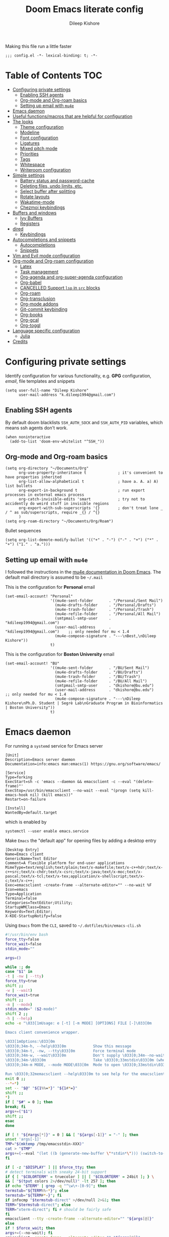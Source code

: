 #+title: Doom Emacs literate config
#+author: Dileep Kishore
#+last_modified: [2021-04-30 Fri 13:18]
#+startup: overview

Making this file run a little faster
#+begin_src elisp
;;; config.el -*- lexical-binding: t; -*-
#+end_src

* Table of Contents :TOC:
- [[#configuring-private-settings][Configuring private settings]]
  - [[#enabling-ssh-agents][Enabling SSH agents]]
  - [[#org-mode-and-org-roam-basics][Org-mode and Org-roam basics]]
  - [[#setting-up-email-with-mu4e][Setting up email with =mu4e=]]
- [[#emacs-daemon][Emacs daemon]]
- [[#useful-functionsmacros-that-are-helpful-for-configuration][Useful functions/macros that are helpful for configuration]]
- [[#the-looks][The looks]]
  - [[#theme-configuration][Theme configuration]]
  - [[#modeline][Modeline]]
  - [[#font-configuration][Font configuration]]
  - [[#ligatures][Ligatures]]
  - [[#mixed-pitch-mode][Mixed pitch mode]]
  - [[#priorities][Priorities]]
  - [[#tags][Tags]]
  - [[#whitespace][Whitespace]]
  - [[#writeroom-configuration][Writeroom configuration]]
- [[#simple-settings][Simple settings]]
  - [[#battery-status-and-password-cache][Battery status and password-cache]]
  - [[#deleting-files-undo-limits-etc][Deleting files, undo limits, etc.]]
  - [[#select-buffer-after-splitting][Select buffer after splitting]]
  - [[#rotate-layouts][Rotate layouts]]
  - [[#wakatime-mode][Wakatime-mode]]
  - [[#chezmoi-keybindings][Chezmoi keybindings]]
- [[#buffers-and-windows][Buffers and windows]]
  - [[#ivy-buffers][Ivy Buffers]]
  - [[#registers][Registers]]
- [[#dired][dired]]
  - [[#keybindings][Keybindings]]
- [[#autocompletions-and-snippets][Autocompletions and snippets]]
  - [[#autocompletions][Autocompletions]]
  - [[#snippets][Snippets]]
- [[#vim-and-evil-mode-configuration][Vim and Evil mode configuration]]
- [[#org-mode-and-org-roam-configuration][Org-mode and Org-roam configuration]]
  - [[#latex][Latex]]
  - [[#task-management][Task management]]
  - [[#org-agenda-and-org-super-agenda-configuration][Org-agenda and org-super-agenda configuration]]
  - [[#org-babel][Org-babel]]
  - [[#cancelled-support-lsp-in-src-blocks][CANCELLED Support =lsp= in =src= blocks]]
  - [[#org-roam][Org-roam]]
  - [[#org-transclusion][Org-transclusion]]
  - [[#org-mode-addons][Org-mode addons]]
  - [[#git-commit-keybinding][Git-commit keybinding]]
  - [[#org-books][Org-books]]
  - [[#org-gcal][Org-gcal]]
  - [[#org-toggl][Org-toggl]]
- [[#language-specific-configuration][Language specific configuration]]
  - [[#julia][Julia]]
- [[#credits][Credits]]

* Configuring private settings

Identify configuration for various functionality, e.g. *GPG* configuration, /email/, file templates and snippets
#+begin_src elisp
(setq user-full-name "Dileep Kishore"
      user-mail-address "k.dileep1994@gmail.com")
#+end_src

** Enabling SSH agents

By default doom blacklists =SSH_AUTH_SOCK= and =SSH_AUTH_PID= variables, which means ssh agents don't work.
#+begin_src elisp
(when noninteractive
  (add-to-list 'doom-env-whitelist "^SSH_"))
#+end_src

** Org-mode and Org-roam basics

#+begin_src elisp
(setq org-directory "~/Documents/Org"
      org-use-property-inheritance t              ; it's convenient to have properties inherited
      org-list-allow-alphabetical t               ; have a. A. a) A) list bullets
      org-export-in-background t                  ; run export processes in external emacs process
      org-catch-invisible-edits 'smart            ; try not to accidently do weird stuff in invisible regions
      org-export-with-sub-superscripts '{}        ; don't treat lone _ / ^ as sub/superscripts, require _{} / ^{}
      )
(setq org-roam-directory "~/Documents/Org/Roam")
#+end_src

Bullet sequences
#+begin_src elisp
(setq org-list-demote-modify-bullet '(("+" . "-") ("-" . "+") ("*" . "+") ("1." . "a.")))
#+end_src


** Setting up email with =mu4e=

I followed the instructions in the [[org:../../.emacs.d/modules/email/mu4e/README.org][mu4e documentation in Doom Emacs]].
The default mail directory is assumed to be =~/.mail=

This is the configuration for *Personal* email
#+begin_src elisp
(set-email-account! "Personal"
                    '((mu4e-sent-folder       . "/Personal/Sent Mail")
                      (mu4e-drafts-folder     . "/Personal/Drafts")
                      (mu4e-trash-folder      . "/Personal/Trash")
                      (mu4e-refile-folder     . "/Personal/All Mail")
                      (smtpmail-smtp-user     . "kdileep1994@gmail.com")
                      (user-mail-address      . "kdileep1994@gmail.com")    ;; only needed for mu < 1.4
                      (mu4e-compose-signature . "---\nBest,\nDileep Kishore"))
                    t)
#+end_src

This is the configuration for *Boston University* email
#+begin_src elisp
(set-email-account! "BU"
                    '((mu4e-sent-folder       . "/BU/Sent Mail")
                      (mu4e-drafts-folder     . "/BU/Drafts")
                      (mu4e-trash-folder      . "/BU/Trash")
                      (mu4e-refile-folder     . "/BU/All Mail")
                      (smtpmail-smtp-user     . "dkishore@bu.edu")
                      (user-mail-address      . "dkishore@bu.edu")    ;; only needed for mu < 1.4
                      (mu4e-compose-signature . "---\nDileep Kishore\nPh.D. Student | Segrè Lab\nGraduate Program in Bioinformatics | Boston University"))
                    t)
#+end_src
* Emacs daemon

For running a =systemd= service for Emacs server
#+begin_src systemd :tangle no
[Unit]
Description=Emacs server daemon
Documentation=info:emacs man:emacs(1) https://gnu.org/software/emacs/

[Service]
Type=forking
ExecStart=sh -c 'emacs --daemon && emacsclient -c --eval "(delete-frame)"'
ExecStop=/usr/bin/emacsclient --no-wait --eval "(progn (setq kill-emacs-hook nil) (kill emacs))"
Restart=on-failure

[Install]
WantedBy=default.target
#+end_src

which is enabled by
#+begin_src shell :tangle no
systemctl --user enable emacs.service
#+end_src

Make =Emacs= the "default app" for opening files by adding a desktop entry
#+begin_src config :tangle no
[Desktop Entry]
Name=Emacs client
GenericName=Text Editor
Comment=A flexible platform for end-user applications
MimeType=text/english;text/plain;text/x-makefile;text/x-c++hdr;text/x-c++src;text/x-chdr;text/x-csrc;text/x-java;text/x-moc;text/x-pascal;text/x-tcl;text/x-tex;application/x-shellscript;text/x-c;text/x-c++;
Exec=emacsclient -create-frame --alternate-editor="" --no-wait %F
Icon=emacs
Type=Application
Terminal=false
Categories=TextEditor;Utility;
StartupWMClass=Emacs
Keywords=Text;Editor;
X-KDE-StartupNotify=false
#+end_src

Using =Emacs= from the =CLI=, saved to =~/.dotfiles/bin/emacs-cli.sh=
#+begin_src bash :tangle no
#!/usr/bin/env bash
force_tty=false
force_wait=false
stdin_mode=""

args=()

while :; do
case "$1" in
-t | -nw | --tty)
force_tty=true
shift ;;
-w | --wait)
force_wait=true
shift ;;
-m | --mode)
stdin_mode=" ($2-mode)"
shift 2 ;;
-h | --help)
echo -e "\033[1mUsage: e [-t] [-m MODE] [OPTIONS] FILE [-]\033[0m

Emacs client convenience wrapper.

\033[1mOptions:\033[0m
\033[0;34m-h, --help\033[0m            Show this message
\033[0;34m-t, -nw, --tty\033[0m        Force terminal mode
\033[0;34m-w, --wait\033[0m            Don't supply \033[0;34m--no-wait\033[0m to graphical emacsclient
\033[0;34m-\033[0m                     Take \033[0;33mstdin\033[0m (when last argument)
\033[0;34m-m MODE, --mode MODE\033[0m  Mode to open \033[0;33mstdin\033[0m with

Run \033[0;32memacsclient --help\033[0m to see help for the emacsclient."
exit 0 ;;
--*=*)
set -- "$@" "${1%%=*}" "${1#*=}"
shift ;;
*)
if [ "$#" = 0 ]; then
break; fi
args+=("$1")
shift ;;
esac
done

if [ ! "${#args[*]}" = 0 ] && [ "${args[-1]}" = "-" ]; then
unset 'args[-1]'
TMP="$(mktemp /tmp/emacsstdin-XXX)"
cat > "$TMP"
args+=(--eval "(let ((b (generate-new-buffer \"*stdin*\"))) (switch-to-buffer b) (insert-file-contents \"$TMP\") (delete-file \"$TMP\")${stdin_mode})")
fi

if [ -z "$DISPLAY" ] || $force_tty; then
# detect terminals with sneaky 24-bit support
if { [ "$COLORTERM" = truecolor ] || [ "$COLORTERM" = 24bit ]; } \
&& [ "$(tput colors 2>/dev/null)" -lt 257 ]; then
if echo "$TERM" | grep -q "^\w\+-[0-9]"; then
termstub="${TERM%%-*}"; else
termstub="${TERM#*-}"; fi
if infocmp "$termstub-direct" >/dev/null 2>&1; then
TERM="$termstub-direct"; else
TERM="xterm-direct"; fi # should be fairly safe
fi
emacsclient --tty -create-frame --alternate-editor="" "${args[@]}"
else
if ! $force_wait; then
args+=(--no-wait); fi
emacsclient -create-frame --alternate-editor="" "${args[@]}"
fi
#+end_src

* Useful functions/macros that are helpful for configuration

- *load!* for loading external *.el files relative to this one
- *use-package!* for configuring packages
- *after!* for running code after a package has loaded
- *add-load-path!* for adding directories to the *load-path*, relative to
this file. Emacs searches the *load-path* when you load packages with
*require* or *use-package*.
- *map!* for binding new keys

To get information about any of these functions/macros, move the cursor over
the highlighted symbol at press =K= (non-evil users must press =C-c c k=).
This will open documentation for it, including demos of how they are used.

You can also try =gd= (or =C-c c d=) to jump to their definition and see how
they are implemented.

* The looks

** Theme configuration

There are two ways to load a /theme/ in *Doom Emacs*, assuming that it is installed and available
1. Set it using the =doom-theme= variable
2. Manually load it using the =load-theme= function

#+begin_src elisp
(setq doom-theme 'doom-palenight)
#+end_src

Nicer name for the default fallback buffer
#+begin_src elisp
(setq doom-fallback-buffer-name "► Doom"
      +doom-dashboard-name "► Doom")
#+end_src

Only show file-encoding when format is not =LF UTF-8= (source [[Credits][Tecosaur]])
#+begin_src elisp
(defun doom-modeline-conditional-buffer-encoding ()
  "We expect the encoding to be LF UTF-8, so only show the modeline when this is not the case"
  (setq-local doom-modeline-buffer-encoding
              (unless (and (memq (plist-get (coding-system-plist buffer-file-coding-system) :category)
                                 '(coding-category-undecided coding-category-utf-8))
                           (not (memq (coding-system-eol-type buffer-file-coding-system) '(1 2))))
                t)))

(add-hook 'after-change-major-mode-hook #'doom-modeline-conditional-buffer-encoding)
#+end_src

Simpler window title that shows if a file was modified:
#+begin_src elisp
(setq frame-title-format
      '(""
        (:eval
         (if (s-contains-p org-directory (or buffer-file-name ""))
             (replace-regexp-in-string
              ".*/[0-9]*-?" "☰ "
              (subst-char-in-string ?_ ?  buffer-file-name))
           "%b"))
        (:eval
         (let ((project-name (projectile-project-name)))
           (unless (string= "-" project-name)
             (format (if (buffer-modified-p)  " ◉ %s" " ● %s") project-name))))))
#+end_src
** Modeline

Remove Zettelkasten prefix from files while using =org-roam=
#+begin_src elisp
(defadvice! doom-modeline--buffer-file-name-roam-aware-a (orig-fun)
  :around #'doom-modeline-buffer-file-name ; takes no args
  (if (s-contains-p org-roam-directory (or buffer-file-name ""))
      (replace-regexp-in-string
       "\\(?:^\\|.*/\\)\\([0-9]\\{4\\}\\)\\([0-9]\\{2\\}\\)\\([0-9]\\{2\\}\\)[0-9]*-"
       "🢔(\\1-\\2-\\3) "
       (subst-char-in-string ?_ ?  buffer-file-name))
    (funcall orig-fun)))
#+end_src

** Font configuration

*** Basic font configuration

Doom exposes five (optional) variables for controlling fonts:
- =doom-font=
- =doom-serif-font= (not super sure about this one)
- =doom-variable-pitch-font=
- =doom-unicode-font=
- =doom-big-font= - Used for =doom-big-font-mode= for presentations or streaming
#+begin_src elisp
(setq doom-font (font-spec :family "VictorMono Nerd Font" :size 16 :height 160)
      doom-variable-pitch-font (font-spec :family "Alegreya" :size 21 :weight 'extra-light)
      doom-unicode-font (font-spec :family "FiraCode Nerd Font")
      doom-serif-font (font-spec :family "BlexMono Nerd Font" :weight 'light)
      doom-big-font (font-spec :family "FiraCode Nerd Font" :size 25))
#+end_src

Code snippet to check if we are missing our required font (from [[Credits][Tecosaur]])
#+begin_src elisp
(defvar required-fonts '("VictorMono Nerd Font" "Overpass Nerd Font" "Alegreya" "FiraCode Nerd Font" "BlexMono Nerd Font"))

(defvar available-fonts
  (delete-dups (or (font-family-list)
                   (split-string (shell-command-to-string "fc-list : family")
                                 "[,\n]"))))

(defvar missing-fonts
  (delq nil (mapcar
             (lambda (font)
               (unless (delq nil (mapcar (lambda (f)
                                           (string-match-p (format "^%s$" font) f))
                                         available-fonts))
                 font))
             required-fonts)))

(if missing-fonts
    (pp-to-string
     `(unless noninteractive
        (add-hook! 'doom-init-ui-hook
          (run-at-time nil nil
                       (lambda ()
                         (message "%s missing the following fonts: %s"
                                  (propertize "Warning!" 'face '(bold warning))
                                  (mapconcat (lambda (font)
                                               (propertize font 'face 'font-lock-variable-name-face))
                                             ',missing-fonts
                                             ", "))
                         (sleep-for 0.5))))))
  ";; No missing fonts detected")
#+end_src

We can change the font used in the various faces across /Emacs/ using =custom-set-faces=.

There are several faces, some of them are:
- =font-lock-preprocessor-face=
- =font-lock-comment-face=
- =font-lock-keyword-face=
- =font-lock-comment-face=
- =font-lock-constant-face=
- =font-lock-function-name-face=
- =font-lock-keyword-face=
- =font-lock-preprocessor-face=
- =font-lock-string-face=
- =hl-todo=
- =info-colors-lisp-code-block=
- =markdown-code-face=

#+begin_src elisp
(custom-set-faces!
  '(font-lock-preprocessor-face :weight bold)
  '(font-lock-keyword-face :slant italic :weight bold))
#+end_src

*** Org-mode look customization

Hide emphasis markup, eg. *bold*, /italics/, +strikethrough+, ~highlight~
#+begin_src elisp
(setq org-startup-folded 'overview)
(setq org-hide-emphasis-markers t)
#+end_src

Change how the bullets look
#+begin_src elisp
(with-eval-after-load 'org-superstar
  (set-face-attribute 'org-superstar-item nil :height 1.15)
  (set-face-attribute 'org-superstar-header-bullet nil :height 1.15)
  (set-face-attribute 'org-superstar-leading nil :height 1.2))
(setq org-superstar-prettify-item-bullets t)
(setq org-superstar-headline-bullets-list '("➊" "➋" "➌" "➍" "➎" "➏" "➐" "➑" "➒"))
;; (setq org-superstar-headline-bullets-list '("⚝" "◉" "⁚" "⁖" "⁘" "⁙" "✿" "✸" "○"))
;; (setq org-superstar-headline-bullets-list '("१" "२" "३" "४" "५" "६" "७" "८" "९"))
;; (setq org-superstar-headline-bullets-list '("೧" "೨" "೩" "೪" "೫" "೬" "೭" "೮" "೯"))
;; (setq org-superstar-headline-bullets-list '("一" "二" "三" "四" "五" "六" "七" "八"))
(setq org-ellipsis "…")
#+end_src

Make "quote" blocks /italic/
#+begin_src elisp
(setq org-fontify-quote-and-verse-blocks t)
#+end_src

*** Headings customization

Make headings slightly bigger
#+begin_src elisp
(custom-set-faces!
  '(outline-1 :weight extra-bold :height 1.25)
  '(outline-2 :weight bold :height 1.15)
  '(outline-3 :weight bold :height 1.12)
  '(outline-4 :weight semi-bold :height 1.09)
  '(outline-5 :weight semi-bold :height 1.06)
  '(outline-6 :weight semi-bold :height 1.03)
  '(outline-8 :weight semi-bold)
  '(outline-9 :weight semi-bold))
#+end_src

** Ligatures

#+begin_src elisp
(appendq! +ligatures-extra-symbols
          `(:src_block     "»"
            :src_block_end "«"
            :alias         "Å"
            :startup       "§"
            :archive       " "
            :logbook       "⟳"
            :created:      "ᗫ"
            :last_modified:"∂"
            :export_file   "Є"
            :tags          "τ"
            :checkbox      "☐"
            :pending       "■"
            :checkedbox    "🗹"
            :list_property "∷"
            :em_dash       "—"
            :ellipses      "…"
            :arrow_right   "→"
            :arrow_left    "←"
            :title         "干"
            :subtitle      "𝙩"
            :author        "Ꭿ"
            :date          "𝘿"
            :property      "⛭"
            :options       "⌥"
            :latex_class   "🄲"
            :latex_header  "⇥"
            :beamer_header "↠"
            :attr_latex    "🄛"
            :attr_html     "🄗"
            :begin_quote   "❝"
            :end_quote     "❞"
            :caption       "☰"
            :header        "›"
            :results       "🠶"
            :begin_export  "⤇"
            :end_export    "⤆"
            :properties    "⛭"
            :end           "∎"
            ))
(set-ligatures! 'org-mode
  :merge t
  :tags          "#+roam_tags"
  :alias         "#+roam_alias"
  :created:      "#+created"
  :last_modified:"#+last_modified"
  :startup       "#+startup"
  :archive       "#+archive"
  :export_file   "#+export_file_name"
  :checkbox      "[ ]"
  :pending       "[-]"
  :checkedbox    "[X]"
  :list_property "::"
  :em_dash       "---"
  :ellipsis      "..."
  :arrow_right   "->"
  :arrow_left    "<-"
  :title         "#+title"
  :subtitle      "#+subtitle"
  :author        "#+author"
  :date          "#+date"
  :property      "#+property"
  :options       "#+options"
  :latex_class   "#+latex_class"
  :latex_header  "#+latex_header"
  :beamer_header "#+beamer_header"
  :attr_latex    "#+attr_latex"
  :attr_html     "#+attr_latex"
  :begin_quote   "#+begin_quote"
  :end_quote     "#+end_quote"
  :caption       "#+caption"
  :header        "#+header"
  :begin_export  "#+begin_export"
  :end_export    "#+end_export"
  :results       "#+RESULTS"
  :property      ":PROPERTIES:"
  :logbook       ":LOGBOOK:"
  :end           ":END:"
  )
(plist-put! +ligatures-extra-symbols
            :name          "⁍"
            :true          "ṫ"
            :false         "ḟ"
            :pipe          "⯈")
#+end_src

** Mixed pitch mode

Org-mode hook for pretty =unicode= header symbols and =mixed pitch font=
- I think the =unicode= header symbols are automatically included with the =org +pretty= flag in ~init.el~, hence adding another hook for that is redundant.
- Finally, we enable =visual-line-mode= and =org-appear-mode=
#+begin_src elisp
(add-hook! 'org-mode-hook #'+org-pretty-mode #'mixed-pitch-mode #'visual-line-mode)
(add-hook! (gfm-mode markdown-mode) #'mixed-pitch-mode #'visual-line-mode)
#+end_src

Disable =org-appear-autolinks=
#+begin_src elisp
(use-package! org-appear
  :hook (org-mode . org-appear-mode)
  :config
  (setq org-appear-autoemphasis t
        org-appear-autosubmarkers nil
        org-appear-autolinks nil)
  ;; for proper first-time setup, `org-appear--set-elements'
  ;; needs to be run after other hooks have acted.
  (run-at-time nil nil #'org-appear--set-elements))
#+end_src

Use ~Alegreya~ font as =variable-pitch-serif-font=
#+begin_src elisp
(autoload #'mixed-pitch-serif-mode "mixed-pitch"
  "Change the default face of the current buffer to a serifed variable pitch, while keeping some faces fixed pitch." t)

(after! mixed-pitch
  (defface variable-pitch-serif
    '((t (:family "serif")))
    "A variable-pitch face with serifs."
    :group 'basic-faces)
  (setq mixed-pitch-set-height t)
  (set-face-attribute 'org-hide nil :inherit 'fixed-pitch)
  (set-face-attribute 'org-document-title nil
                      :height 1.9
                      :weight 'bold)
  (setq variable-pitch-serif-font (font-spec :family "Alegreya" :size 21 :weight 'extra-light))
  (set-face-attribute 'variable-pitch-serif nil :font variable-pitch-serif-font)
  (defun mixed-pitch-serif-mode (&optional arg)
    "Change the default face of the current buffer to a serifed variable pitch, while keeping some faces fixed pitch."
    (interactive)
    (let ((mixed-pitch-face 'variable-pitch-serif))
      (mixed-pitch-mode (or arg 'toggle)))))
#+end_src

Change header sizes in =org-mode=.
#+begin_src elisp
(after! org
  (set-face-attribute 'org-link nil :slant 'italic)
  (set-face-attribute 'org-roam-link nil :slant 'italic :box '(line-width 0.1))
  (set-face-attribute 'org-block nil :inherit 'fixed-pitch)
  (set-face-attribute 'org-hide nil :inherit 'fixed-pitch)
  (set-face-attribute 'org-code nil :inherit '(shadow fixed-pitch))
  (set-face-attribute 'org-document-title nil
                      :height 1.9
                      :weight 'bold))
#+end_src

** Priorities
#+begin_src elisp
(after! org
  (setq
   org-highest-priority ?A
   org-default-priority ?B
   org-lowest-priority ?E)
  (setq org-priority-faces '((?A :foreground "red")
                             (?B :foreground "orange")
                             (?C :foreground "yellow")
                             (?D :foreground "green")
                             (?E :foreground "gray"))))
(use-package! org-fancy-priorities
  :hook
  (org-mode . org-fancy-priorities-mode)
  :config
  (setq org-fancy-priorities-list '("🄰" "🄱" "🄲" "🄳" "🄴")))
(add-hook 'org-agenda-mode-hook 'org-fancy-priorities-mode)
#+end_src

=org-pretty-table= configuration
#+begin_src elisp
(use-package! org-pretty-table
  :commands (org-pretty-table-mode global-org-pretty-table-mode))
#+end_src

#+begin_src elisp :tangle no
(after! mixed-pitch
  (set-face-attribute 'org-document-title nil
                      :height 1.9
                      :weight 'bold))
#+end_src
** Tags

Default global tags list, using PARA method keywords
#+begin_src elisp
(setq org-tag-alist
      '(
        ("must_do")
        ("should_do")
        ("could_do")
        ("impact_high")
        ("impact_med")
        ("impact_low")
        ("effort_high")
        ("effort_med")
        ("effort_low")
        ("work" . ?w)
        ("home" . ?h)
        ("university" . ?u)
        ("writing")
        ("coding" . ?c)
        ("science" . ?s)
        ("video")
        ("mail" . ?m)
        ("social")
        ("read" . ?r)
        ("article" . ?a)
        ("web")
        ("shop")
        ("info")
        ("issue")
        ("someday")
        ("idea" . ?i)
        ("fitness")
        ("health")
        ("dotfiles")
        ("emacs")))
#+end_src

Pretty tags using =org-pretty-tags=
#+begin_src elisp
(use-package org-pretty-tags
  :config
  (setq org-pretty-tags-surrogate-strings
        `(
          ("must_do" . ,(concat
                         (all-the-icons-octicon   "alert" :face 'all-the-icons-blue  :v-adjust 0.01)
                         (all-the-icons-octicon   "alert" :face 'all-the-icons-blue  :v-adjust 0.01)
                         (all-the-icons-octicon   "alert" :face 'all-the-icons-blue  :v-adjust 0.01)
                         ))
          ("should_do" . ,(concat
                           (all-the-icons-octicon   "alert" :face 'all-the-icons-blue  :v-adjust 0.01)
                           (all-the-icons-octicon   "alert" :face 'all-the-icons-blue  :v-adjust 0.01)
                           ))
          ("could_do" . ,(concat
                          (all-the-icons-octicon   "alert" :face 'all-the-icons-blue  :v-adjust 0.01)
                          ))
          ("impact_high" . ,(concat
                             (all-the-icons-faicon   "fire" :face 'all-the-icons-red  :v-adjust 0.01)
                             (all-the-icons-faicon   "fire" :face 'all-the-icons-red  :v-adjust 0.01)
                             (all-the-icons-faicon   "fire" :face 'all-the-icons-red  :v-adjust 0.01)
                             ))
          ("impact_med" . ,(concat
                            (all-the-icons-faicon   "fire" :face 'all-the-icons-red  :v-adjust 0.01)
                            (all-the-icons-faicon   "fire" :face 'all-the-icons-red  :v-adjust 0.01)
                            ))
          ("impact_low" . ,(concat
                            (all-the-icons-faicon   "fire" :face 'all-the-icons-red  :v-adjust 0.01)
                            ))
          ("effort_high" . ,(concat
                             (all-the-icons-faicon   "coffee" :face 'all-the-icons-yellow  :v-adjust 0.01)
                             (all-the-icons-faicon   "coffee" :face 'all-the-icons-yellow  :v-adjust 0.01)
                             (all-the-icons-faicon   "coffee" :face 'all-the-icons-yellow  :v-adjust 0.01)
                             ))
          ("effort_med" . ,(concat
                            (all-the-icons-faicon   "coffee" :face 'all-the-icons-yellow  :v-adjust 0.01)
                            (all-the-icons-faicon   "coffee" :face 'all-the-icons-yellow  :v-adjust 0.01)
                            ))
          ("effort_low" . ,(concat
                            (all-the-icons-faicon   "coffee" :face 'all-the-icons-yellow  :v-adjust 0.01)
                            ))
          ("TOC"      . ,(all-the-icons-faicon   "table"           :face 'all-the-icons-purple  :v-adjust 0.01))
          ("home"      . ,(all-the-icons-faicon   "home"           :face 'all-the-icons-purple  :v-adjust 0.01))
          ("work"      . ,(all-the-icons-material   "work"           :face 'all-the-icons-purple  :v-adjust 0.01))
          ("university" . ,(all-the-icons-faicon   "graduation-cap" :face 'all-the-icons-purple  :v-adjust 0.01))
          ("writing"   . ,(all-the-icons-faicon   "pencil"          :face 'all-the-icons-silver  :v-adjust 0.01))
          ("coding"    . ,(all-the-icons-faicon   "code"           :face 'all-the-icons-silver  :v-adjust 0.01))
          ("science"    . ,(all-the-icons-faicon   "flask"         :face 'all-the-icons-silver  :v-adjust 0.01))
          ("video"      . ,(all-the-icons-material "movie"         :face 'all-the-icons-orange  :v-adjust 0.01))
          ("mail"      . ,(all-the-icons-faicon   "envelope"       :face 'all-the-icons-blue    :v-adjust 0.01))
          ("social"      . ,(all-the-icons-faicon   "facebook"       :face 'all-the-icons-blue    :v-adjust 0.01))
          ("read"       . ,(all-the-icons-octicon  "book"           :face 'all-the-icons-lblue   :v-adjust 0.01))
          ("article"    . ,(all-the-icons-octicon  "file-text"      :face 'all-the-icons-yellow  :v-adjust 0.01))
          ("web"        . ,(all-the-icons-faicon   "globe"          :face 'all-the-icons-green   :v-adjust 0.01))
          ("shop"        . ,(all-the-icons-faicon   "shopping-cart" :face 'all-the-icons-green   :v-adjust 0.01))
          ("info"       . ,(all-the-icons-faicon   "info-circle"    :face 'all-the-icons-blue    :v-adjust 0.01))
          ("issue"      . ,(all-the-icons-faicon   "bug"            :face 'all-the-icons-red     :v-adjust 0.01))
          ("someday"    . ,(all-the-icons-faicon   "calendar-o"     :face 'all-the-icons-cyan    :v-adjust 0.01))
          ("idea"       . ,(all-the-icons-faicon  "lightbulb-o"     :face 'all-the-icons-yellow  :v-adjust 0.01))
          ("fitness"   . ,(all-the-icons-faicon "bolt"      :face 'all-the-icons-yellow :v-adjust 0.01))
          ("health"   . ,(all-the-icons-material "local_hospital"      :face 'all-the-icons-yellow :v-adjust 0.01))
          ("dotfiles"   . ,(all-the-icons-fileicon "arch-linux"      :face 'all-the-icons-lpurple :v-adjust 0.01))
          ("emacs"      . ,(all-the-icons-fileicon "emacs"          :face 'all-the-icons-lpurple :v-adjust 0.01))))
  (org-pretty-tags-global-mode))
#+end_src

** Whitespace

Set =global whitespace mode=
#+begin_src elisp
(setq
 global-whitespace-mode t
 whitespace-style '(face tabs tab-mark trailing newline newline-mark indentation))
(global-whitespace-mode +1)
#+end_src

** Writeroom configuration
- source :: https://tecosaur.github.io/emacs-config/config.html#writeroom

#+begin_src elisp
(setq +zen-text-scale 0.8)
(defvar +zen-serif-p t
  "Whether to use a serifed font with `mixed-pitch-mode'.")
(after! writeroom-mode
  (defvar-local +zen--original-org-indent-mode-p nil)
  (defvar-local +zen--original-mixed-pitch-mode-p nil)
  (defvar-local +zen--original-solaire-mode-p nil)
  (defvar-local +zen--original-org-pretty-table-mode-p nil)
  (defun +zen-enable-mixed-pitch-mode-h ()
    "Enable `mixed-pitch-mode' when in `+zen-mixed-pitch-modes'."
    (when (apply #'derived-mode-p +zen-mixed-pitch-modes)
      (if writeroom-mode
          (progn
            (setq +zen--original-solaire-mode-p solaire-mode)
            (solaire-mode -1)
            (setq +zen--original-mixed-pitch-mode-p mixed-pitch-mode)
            (funcall (if +zen-serif-p #'mixed-pitch-serif-mode #'mixed-pitch-mode) 1))
        (funcall #'mixed-pitch-mode (if +zen--original-mixed-pitch-mode-p 1 -1))
        (when +zen--original-solaire-mode-p (solaire-mode 1)))))
  (pushnew! writeroom--local-variables
            'visual-fill-column-width)
  (add-hook 'writeroom-mode-enable-hook
            (defun +zen-prose-org-h ()
              "Reformat the current Org buffer appearance for prose."
              (whitespace-mode -1)
              (when (eq major-mode 'org-mode)
                visual-fill-column-width 100
                (setq
                 +zen--original-org-pretty-table-mode-p (bound-and-true-p org-pretty-table-mode))
                (org-pretty-table-mode 1))))
  (add-hook 'writeroom-mode-disable-hook
            (defun +zen-nonprose-org-h ()
              "Reverse the effect of `+zen-prose-org'."
              (whitespace-mode +1)
              (when (eq major-mode 'org-mode)
                ;; (unless +zen--original-org-pretty-table-mode-p (org-pretty-table-mode -1))
                ))))
#+end_src

* Simple settings

** Battery status and password-cache

#+begin_src elisp
(if (equal "Battery status not available"
           (battery))
    (display-battery-mode 1)  ; On laptops it's nice to know how much power you have
  (setq password-cache-expiry nil)) ; no battery = desktop
#+end_src

** Deleting files, undo limits, etc.

- Delete files to trash
- Take new window space from all other windows (not just current)
- Stretch cursor to glyph width (for variable-pitch-font)
#+begin_src elisp
(setq-default
 delete-by-moving-to-trash t
 window-combination-resize t
 x-stretch-cursor t)
#+end_src

- Raise the undow limit to =80Mb=
- Granular undos in insert mode!
- Unicde ellipsis (… )
#+begin_src elisp
(setq undo-limit 80000000
      evil-want-fine-undo t
      truncate-string-ellipsis "…")
#+end_src

** Select buffer after splitting

Being able to see which buffer to open after splitting windows
1. First we will enter the new window
#+begin_src elisp
(setq evil-vsplit-window-right t
      evil-split-window-below t)
#+end_src

2. Then we will pull up =ivy=
#+begin_src elisp
(defadvice! prompt-for-buffer (&rest _)
  :after '(evil-window-split evil-window-vsplit)
  (+ivy/switch-buffer))
#+end_src

3. Also, enable previews
#+begin_src elisp
(setq +ivy-buffer-preview t)
#+end_src

** Rotate layouts

Add keybinding to rotate the layout of all windows
#+begin_src elisp
(map! :map evil-window-map
      "SPC" #'rotate-layout)
#+end_src

** Wakatime-mode

Enable =wakatime-mode= by default
#+begin_src elisp
(global-wakatime-mode)
#+end_src

** Chezmoi keybindings

Keybinding to sync dotfiles using chezmoi
#+begin_src elisp
(defun czy ()
  " Apply changes to files using chezmoi "
  (interactive)
  (shell-command "chezmoi apply"))

(map! :leader
      :prefix "z"
      :desc "chezmoi apply" "y" #'czy)
#+end_src

* Buffers and windows

** Ivy Buffers

Make =ivy= open buffers in /horizontal/ and /vertical/ splits using ~M-o |~ and ~M-o %~
TODO These don't work yet. The problem is going from filename to file location and jumping to it

#+begin_src elisp :tangle no
(defun find-file-right (filename)
  (interactive)
  (split-window-right)
  (other-window 1)
  (find-file filename))

(defun find-file-below (filename)
  (interactive)
  (split-window-below)
  (other-window 1)
  (find-file filename))

(ivy-set-actions
 'counsel-find-file
 '(("|" find-file-right "open right")
   ("%" find-file-below "open below")))

(ivy-set-actions
 'counsel-recentf
 '(("|" find-file-right "open right")
   ("%" find-file-below "open below")))

(ivy-set-actions
 'counsel-buffer-or-recentf
 '(("|" find-file-right "open right")
   ("%" find-file-below "open below")))

(ivy-set-actions
 'ivy-switch-buffer
 '(("|" find-file-right "open right")
   ("%" find-file-below "open below")))
#+end_src
** Registers

By default ~Doom Emacs~ uses =C-x r= for register, we want to use =SPC r=
#+begin_src elisp
(map! :leader
      (:prefix ("r" . "registers")
       :desc "Copy to register" "c" #'copy-to-register
       :desc "Frameset to register" "f" #'frameset-to-register
       :desc "Insert contents of register" "i" #'insert-register
       :desc "Jump to register" "j" #'jump-to-register
       :desc "List registers" "l" #'list-registers
       :desc "Number to register" "n" #'number-to-register
       :desc "Interactively choose a register" "r" #'counsel-register
       :desc "View a register" "v" #'view-register
       :desc "Window configuration to register" "w" #'window-configuration-to-register
       :desc "Increment register" "+" #'increment-register
       :desc "Point to register" "SPC" #'point-to-register))
#+end_src

* dired

** Keybindings

We will be using =SPC d= for all =dired= keybindings (since ~Doom Emacs~) doesn't use that for anything else
#+begin_src elisp
(map! :leader
      (:prefix ("d" . "dired")
       :desc "Open dired" "d" #'dired
       :desc "Dired jump to current" "j" #'dired-jump))
;; Make 'h' and 'l' go back and forward in dired. Much faster to navigate the directory structure!
(evil-define-key 'normal dired-mode-map
  (kbd "h") 'dired-up-directory
  (kbd "l") 'dired-find-file) ; use dired-find-file instead if not using dired-open package
;; If peep-dired is enabled, you will get image previews as you go up/down with 'j' and 'k'
;; Get file icons in dired
(add-hook 'dired-mode-hook 'all-the-icons-dired-mode)
#+end_src

* Autocompletions and snippets

** Autocompletions

Decrease =company-mode= completion delay and other nice things 🤣 (also I just figured out how to insert emoji).
#+begin_src elisp
(after! company
  (setq company-idle-delay 0.2
        company-minimum-prefix-length 2)
  (setq company-show-numbers t))
#+end_src

Improve =prescient= usage by increasing history
#+begin_src elisp
(setq-default history-length 1000)
(setq-default prescient-history-length 1000)
#+end_src

Having =ispell= enabled in =text=, =markdown= and =GFM=
#+begin_src elisp
(setq ispell-dictionary "en")
(set-company-backend!
  '(text-mode
    markdown-mode
    gfm-mode)
  '(:seperate
    company-ispell
    company-files
    company-yasnippet))
#+end_src

** Snippets

*** Basic configuration

Change the default snippets directory
#+begin_src elisp
(setq +snippets-dir "/home/dileep/.dotfiles/dot_doom.d/snippets")
#+end_src

*** Documentation snippets

=Numpydoc= documentation snippet plugin
#+begin_src elisp
(use-package numpydoc
  :bind (:map python-mode-map
         ("C-c C-n" . numpydoc-generate)))
(setq numpydoc-insertion-style 'yas)
(setq numpydoc-insert-examples-block nil)
#+end_src

* Vim and Evil mode configuration

This determines the style of the /line numbers/
#+begin_src elisp
(setq display-line-numbers-type 'visual)
#+end_src

* Org-mode and Org-roam configuration

** Latex

1. Turn on =cdlatex= minor mode by default
2. Edit \LaTeX environment after inserting using =C-c }=
#+begin_src elisp
(after! org
  (add-hook 'org-mode-hook 'turn-on-org-cdlatex)
  (defadvice! org-edit-latex-emv-after-insert ()
    :after #'org-cdlatex-environment-indent
    (org-edit-latex-environment)))
#+end_src

Additional LaTeX packages to use:
#+begin_src elisp
;; (add-to-list 'org-latex-packages-alist '("" "minted"))
(setq org-latex-listings 'minted)
(setq org-latex-minted-options
      '(("linenos" "true")
        ("breaklines" "true")
        ("breakanywhere" "true")))
(add-to-list 'org-latex-minted-langs '(ipython "python"))
#+end_src

Prettier LaTeX in =org-mode=
#+begin_src elisp
(setq org-highlight-latex-and-related '(native script entities))
#+end_src
Removing the =org-block= face
#+begin_src elisp
(add-to-list 'org-src-block-faces '("latex" (:inherit default :extend t)))
#+end_src

*** Better math rendering
#+begin_src elisp
(setq org-format-latex-header "\\documentclass{article}
\\usepackage[usenames]{xcolor}

\\usepackage[T1]{fontenc}

\\usepackage{booktabs}

\\pagestyle{empty}             % do not remove
% The settings below are copied from fullpage.sty
\\setlength{\\textwidth}{\\paperwidth}
\\addtolength{\\textwidth}{-3cm}
\\setlength{\\oddsidemargin}{1.5cm}
\\addtolength{\\oddsidemargin}{-2.54cm}
\\setlength{\\evensidemargin}{\\oddsidemargin}
\\setlength{\\textheight}{\\paperheight}
\\addtolength{\\textheight}{-\\headheight}
\\addtolength{\\textheight}{-\\headsep}
\\addtolength{\\textheight}{-\\footskip}
\\addtolength{\\textheight}{-3cm}
\\setlength{\\topmargin}{1.5cm}
\\addtolength{\\topmargin}{-2.54cm}
% my custom stuff
\\usepackage[nofont,plaindd]{bmc-maths}
\\usepackage{arev}
")
(setq org-format-latex-options
      (plist-put org-format-latex-options :background "Transparent"))
#+end_src
*** Numbering equations

#+begin_src elisp
;; Numbered equations all have (1) as the number for fragments with vanilla
;; org-mode. This code injects the correct numbers into the previews so they
;; look good.
(defun scimax-org-renumber-environment (orig-func &rest args)
  "A function to inject numbers in LaTeX fragment previews."
  (let ((results '())
        (counter -1)
        (numberp))
    (setq results (cl-loop for (begin . env) in
                           (org-element-map (org-element-parse-buffer) 'latex-environment
                             (lambda (env)
                               (cons
                                (org-element-property :begin env)
                                (org-element-property :value env))))
                           collect
                           (cond
                            ((and (string-match "\\\\begin{equation}" env)
                                  (not (string-match "\\\\tag{" env)))
                             (cl-incf counter)
                             (cons begin counter))
                            ((string-match "\\\\begin{align}" env)
                             (prog2
                                 (cl-incf counter)
                                 (cons begin counter)
                               (with-temp-buffer
                                 (insert env)
                                 (goto-char (point-min))
                                 ;; \\ is used for a new line. Each one leads to a number
                                 (cl-incf counter (count-matches "\\\\$"))
                                 ;; unless there are nonumbers.
                                 (goto-char (point-min))
                                 (cl-decf counter (count-matches "\\nonumber")))))
                            (t
                             (cons begin nil)))))

    (when (setq numberp (cdr (assoc (point) results)))
      (setf (car args)
            (concat
             (format "\\setcounter{equation}{%s}\n" numberp)
             (car args)))))

  (apply orig-func args))


(defun scimax-toggle-latex-equation-numbering ()
  "Toggle whether LaTeX fragments are numbered."
  (interactive)
  (if (not (get 'scimax-org-renumber-environment 'enabled))
      (progn
        (advice-add 'org-create-formula-image :around #'scimax-org-renumber-environment)
        (put 'scimax-org-renumber-environment 'enabled t)
        (message "Latex numbering enabled"))
    (advice-remove 'org-create-formula-image #'scimax-org-renumber-environment)
    (put 'scimax-org-renumber-environment 'enabled nil)
    (message "Latex numbering disabled.")))

(advice-add 'org-create-formula-image :around #'scimax-org-renumber-environment)
(put 'scimax-org-renumber-environment 'enabled t)
#+end_src
*** Compiling

#+begin_src elisp
;; org-latex-compilers = ("pdflatex" "xelatex" "lualatex"), which are the possible values for %latex
(setq org-latex-pdf-process '("latexmk -f -pdf -%latex -shell-escape -interaction=nonstopmode -output-directory=%o %f"))
#+end_src

** Task management

Enable logging of done tasks, and log stuff into LOGBOOK drawer by default
#+begin_src elisp
(after! org
  (setq org-log-done 'time)
  (setq org-log-into-drawer t)
  ;; Don't log when changing state with shift-arrows
  ;; (setq org-treat-S-cursor-todo-selection-as-state-change nil)
  ;; Update org-todo keywords
  (setq org-todo-keywords '((sequence "TODO(t)" "PROG(p)"  "NEXT(n)" "WAIT(w@/!)" "OBJ(o)" "KR(k)" "|" "DONE(d)" "CANCELLED(c)")))
  (setq
   org-todo-keyword-faces
   '(("TODO" :foreground "#7c7c75" :weight normal :underline t)
     ("PROG" :foreground "#0098dd" :weight normal :underline t)
     ("NEXT" :foreground "#9f7efe" :weight normal :underline t)
     ("WAIT" :foreground "#c5a89d" :weight normal :underline t)
     ("OBJ" :foreground "#ff8000" :weight bold :underline t)
     ("KR" :foreground "#569099" :weight bold :underline t)
     ("DONE" :foreground "#50a14f" :weight normal :underline t)
     ("CANCELLED" :foreground "#ff6480" :weight normal :underline t)))
  ;; Ensure that sub-tasks must be completed before parent can be marked done
  (setq org-enforce-todo-dependencies t))
#+end_src

Turn on auto-revert mode in org mode files so that they automatically update when changed (e.g. by =syncthing=)
#+begin_src elisp
(add-hook 'org-mode-hook 'auto-revert-mode)
#+end_src

** Org-agenda and org-super-agenda configuration
- source :: https://www.tquelch.com/posts/emacs-config/#agenda

Set up the hook for =org-super-agenda=
#+begin_src elisp
(setq org-agenda-start-day nil)
(org-edna-mode)
(use-package! org-super-agenda
  :hook (org-agenda-mode . org-super-agenda-mode)
  :custom-face (org-super-agenda-header ((default (:inherit propositum-agenda-heading))))
  :config (setq org-agenda-start-day nil))

(after! (org-agenda org-super-agenda)
  (setq org-agenda-files (directory-files-recursively "~/Documents/Org/Roam/tasks/" "\\.org$"))
  (add-to-list 'org-agenda-files "~/Documents/Org/Roam/calendars")
  (setq! org-super-agenda-header-map (make-sparse-keymap)))
#+end_src

Org agenda keybinding
#+begin_src elisp
(map! :leader "a" #'org-agenda)
#+end_src

Org agenda defaults
#+begin_src elisp
(setq org-agenda-skip-scheduled-if-done t
      org-agenda-skip-deadline-if-done t
      org-agenda-include-deadlines t
      ;; org-agenda-block-separator nil
      org-agenda-tags-column 100 ;; from testing this seems to be a good value
      org-agenda-compact-blocks t
      org-agenda-dim-blocked-tasks nil
      org-agenda-start-with-log-mode t)
#+end_src

When opening an item from the agenda, ensure the whole tree (parents and siblings) is visible
#+begin_src elisp
(after! org-agenda
  (add-hook 'org-agenda-after-show-hook 'org-reveal))
#+end_src

Remap movement keys to move between agenda items rather than between lines
#+begin_src elisp
(map! :map org-agenda-mode-map
      [remap org-agenda-next-line] #'org-agenda-next-item
      [remap org-agenda-previous-line] #'org-agenda-previous-item)
#+end_src

*** Org-agenda custom commands

#+begin_src elisp
(setq org-agenda-custom-commands
      '(("d" "Agenda"
         ((agenda "" ((org-super-agenda-groups
                       '((:time-grid t
                          :date t
                          :order 1)))))
          (alltodo "" ((org-agenda-overriding-header "")
                       (org-super-agenda-groups
                        '((:auto-planning t)))))))
        ("p" "Projects"
         ((agenda "" ((org-agenda-span 'day)
                      (org-super-agenda-groups
                       '((:name "Today"
                          :time-grid t
                          :date today
                          :scheduled today
                          :order 1)))))
          (alltodo "" ((org-agenda-overriding-header "")
                       (org-super-agenda-groups
                        '((:auto-outline-path t)))))))
        ("o" "Overview"
         ((agenda "" ((org-agenda-span 'day)
                      (org-super-agenda-groups
                       '((:name "Today"
                          :time-grid t
                          :date today
                          :scheduled today
                          :order 1)))))
          (alltodo "" ((org-agenda-overriding-header "")
                       (org-super-agenda-groups
                        '((:name "Clocked today"
                           :log t)
                          (:name "Objectives"
                           :and (:todo "OBJ" :deadline t)
                           :order 1)
                          (:name "Key Results"
                           :and (:todo "KR" :deadline t)
                           :order 2)
                          (:name "Overdue"
                           :deadline past
                           :face error
                           :order 3)
                          (:name "Incomplete"
                           :scheduled past
                           :face error
                           :order 4)
                          (:name "Next to do"
                           :todo "NEXT"
                           :order 5)
                          (:name "Due Today"
                           :deadline today
                           :order 6)
                          (:name "Urgent"
                           :tag "Urgent"
                           :order 7)
                          (:name "Important"
                           :tag "Important"
                           :priority "A"
                           :order 8)
                          (:name "Due Soon"
                           :deadline future
                           :order 9)
                          (:name "To read"
                           :tag "Read"
                           :order 10)
                          (:name "Quick Picks"
                           :effort< "0:30"
                           :order 11)
                          (:name "Issues"
                           :tag "Issue"
                           :order 12)
                          (:name "Waiting"
                           :todo "WAITING"
                           :order 20)
                          (:name "University"
                           :tag "uni"
                           :order 32)
                          (:name "Trivial"
                           :priority<= "E"
                           :tag ("Trivial" "Unimportant")
                           :todo ("SOMEDAY" )
                           :order 90)
                          (:discard (:tag ("Chore" "Routine" "Daily")))))))))))
#+end_src

*** Org-agenda looks

Make deadlines have the error face when they've passed
#+begin_src elisp
(setq org-agenda-deadline-faces
      '((1.001 . error)
        (1.0 . org-warning)
        (0.5 . org-upcoming-deadline)
        (0.0 . org-upcoming-distant-deadline)))
#+end_src
*** Org-clock commands

Persist clocks on Emacs restarts
#+begin_src elisp
(after! org-clock
  (setq org-clock-persist t)
  (org-clock-persistence-insinuate))
#+end_src
*** elegant-agenda-mode

#+begin_src elisp
(use-package elegant-agenda-mode
  :hook org-agenda-mode-hook)
#+end_src
** Org-babel

#+begin_src elisp
(org-babel-do-load-languages
 'org-babel-load-languages
 '((emacs-lisp . t)
   (julia . t)
   (python . t)
   (bash . t)
   (shell . t)
   (latex . t)
   (C . t)
   (dot . t)
   (plantuml . t)
   (makefile . t)
   (jupyter . t)))
#+end_src

** CANCELLED Support =lsp= in =src= blocks

=lsp-mode= already provides experimental support for this. Just use =M-x lsp-org=

** Org-roam

You might want to refer to the [[https://www.orgroam.com/manual.html#The-Templating-System][templating system documentation]] for details.

Set up the default directories
#+begin_src elisp
(after! org-roam
  (setq org-roam-directory "~/Documents/Org/Roam")
  (setq org-roam-file-exclude-regexp "~/Documents/Org/Roam/tasks/archives/*")
  (setq +org-roam-open-buffer-on-find-file nil)
  )
#+end_src

Keybindings
#+begin_src elisp
(map! :leader
      (:prefix-map ("n" . "notes")
       (:when (featurep! :lang org +roam)
        (:prefix ("r" . "roam")
         :desc "toggle buffer" "t" #'org-roam-buffer-toggle-display))))
#+end_src

*** Org-roam dailies

#+begin_src elisp
(after! org-roam
  (setq org-roam-dailies-directory "dailies/")

  (defun get-string-from-file (filePath)
    "Return filePath's file content."
    (with-temp-buffer
      (insert-file-contents filePath)
      (buffer-string)))

  (setq org-roam-dailies-capture-templates
        (let
            ((day_template (get-string-from-file "~/Documents/Org/Roam/_templates/dailies-template.org"))
             (week_template (get-string-from-file "~/Documents/Org/Roam/_templates/weekly-template.org")))
          `(("j" "journaling" item
             #'org-roam-capture--get-point
             "- %?"
             :empty-lines-before 1
             :file-name "dailies/%<%Y-%m-%d>"
             :head ,day_template
             :olp ("Journaling"))
            ("p" "plan" item
             #'org-roam-capture--get-point
             "** TODO %<%H:%M> %?"
             :file-name "dailies/%<%Y-%m-%d>"
             :head ,day_template
             :empty-lines-before 1
             :olp ("Day Planner"))
            ("t" "thoughts" item
             #'org-roam-capture--get-point
             "- %<%H:%M> %?"
             :file-name "dailies/%<%Y-%m-%d>"
             :head ,day_template
             :empty-lines-before 1
             :olp ("Thoughts"))
            ("w" "weekly" item
             #'org-roam-capture--get-point
             "%?"
             :file-name "dailies/%<%Y-w%U>"
             :head ,week_template
             :empty-lines-before 1
             :olp ("How was your week? General thoughts")))))
  )
#+end_src

*** Org-roam capture templates

Templates for general notes
#+begin_src elisp
(after! org-roam

  (setq org-roam-capture-templates
        '(("d" "default" plain (function org-roam-capture--get-point)
           "%?"
           :file-name "%<%Y%m%d%H%M>-${slug}"
           :head "#+TITLE: ${title}\n#+roam_alias:\n#+roam_tags:\n#+author: %(concat user-full-name)\n#+created: %u\n#+last_modified: %U\n\n"
           :unnarrowed t)
          ("i" "inbox" plain (function org-roam-capture--get-point)
           "** TODO %? [/]"
           :file-name "tasks/inbox"
           :head "#+TITLE: Inbox\n#+roam_alias: inbox\n#+roam_tags: tasks\n#+author: %(concat user-full-name)\n#+created: %u\n#+last_modified: %U\n#+startup: overview\n#+archive: archives/${slug}-a.org::datetree/\n\n"
           :unnarrowed t)
          ("t" "task" plain (function org-roam-capture--get-point)
           "** TODO %? [/]"
           :file-name "tasks/${slug}"
           :head "#+TITLE: ${title}\n#+roam_alias:\n#+roam_tags: tasks\n#+author: %(concat user-full-name)\n#+created: %u\n#+last_modified: %U\n#+startup: overview\n#+archive: archives/${slug}-a.org::datetree/\n\n"
           :unnarrowed t)
          ("l" "literature" plain (function org-roam-capture--get-point)
           "%?"
           :file-name "literature/%<%Y%m%d%H%M>-${slug}"
           :head "#+TITLE: ${title}\n#+roam_alias:\n#+roam_tags: literature %^{roam_tags}\n#+author: %(concat user-full-name)\n#+created: %u\n#+last_modified: %U\n\n"
           :unnarrowed t)
          ("f" "fleeting" plain (function org-roam-capture--get-point)
           "%?"
           :file-name "fleeting/%<%Y%m%d%H%M>-${slug}"
           :head "#+TITLE: ${title}\n#+roam_alias:\n#+roam_tags:fleeting\n#+author: %(concat user-full-name)\n#+created: %u\n#+last_modified: %U\n\n"
           :unnarrowed t)
          ("p" "Permanent (prompt folder)" plain (function org-roam-capture--get-point)
           "%?"
           :file-name "%(read-directory-name \"directory: \" org-directory)/%<%Y%m%d%H%M>-${slug}"
           :head "#+TITLE: ${title}\n#+roam_alias:\n#+roam_tags: permanent\n#+author: %(concat user-full-name)\n#+created: %u\n#+last_modified: %U\n\n"
           :unnarrowed t)))
  )
#+end_src

Templates for capturing references from the web using =org-protocol=
#+begin_src elisp
(after! org-roam
  (setq org-roam-capture-ref-templates
        '(("r" "ref" plain (function org-roam-capture--get-point)
           "%?"
           :file-name "websites/${slug}"
           :head "#+TITLE: ${title}\n#+roam_alias:\n#+ROAM_KEY: ${ref}\n#+roam_tags: websites\n#+author: %(concat user-full-name)\n#+created: %u\n#+last_modified: %U\n- source :: ${ref}\n\n"
           :unnarrowed t)
          ("i" "incremental" plain
           (function org-roam-capture--get-point)
           "* %?"
           :file-name "websites/${slug}"
           :head "#+TITLE: ${title}\n#+roam_alias:\n#+ROAM_KEY: ${ref}\n#+roam_tags: websites\n#+author: %(concat user-full-name)\n#+created: %u\n#+last_modified: %U\n- source :: ${ref}\n\n"
           :unnarrowed t
           :empty-lines-before 1))))
#+end_src
*** Org-roam hooks

A hook to update =last_modified= at save. Source =org-roam= discourse
#+begin_src elisp
;;--------------------------
;; Handling file properties for ‘CREATED’ & ‘LAST_MODIFIED’
;;--------------------------

(defun zp/org-find-time-file-property (property &optional anywhere)
  "Return the position of the time file PROPERTY if it exists.
    When ANYWHERE is non-nil, search beyond the preamble."
  (save-excursion
    (goto-char (point-min))
    (let ((first-heading
           (save-excursion
             (re-search-forward org-outline-regexp-bol nil t))))
      (when (re-search-forward (format "^#\\+%s:" property)
                               (if anywhere nil first-heading)
                               t)
        (point)))))

(defun zp/org-has-time-file-property-p (property &optional anywhere)
  "Return the position of time file PROPERTY if it is defined.
    As a special case, return -1 if the time file PROPERTY exists but
    is not defined."
  (when-let ((pos (zp/org-find-time-file-property property anywhere)))
    (save-excursion
      (goto-char pos)
      (if (and (looking-at-p " ")
               (progn (forward-char)
                      (org-at-timestamp-p 'lax)))
          pos
        -1))))

(defun zp/org-set-time-file-property (property &optional anywhere pos)
  "Set the time file PROPERTY in the preamble.
    When ANYWHERE is non-nil, search beyond the preamble.
    If the position of the file PROPERTY has already been computed,
    it can be passed in POS."
  (when-let ((pos (or pos
                      (zp/org-find-time-file-property property))))
    (save-excursion
      (goto-char pos)
      (if (looking-at-p " ")
          (forward-char)
        (insert " "))
      (delete-region (point) (line-end-position))
      (let* ((now (format-time-string "[%Y-%m-%d %a %H:%M]")))
        (insert now)))))

(defun zp/org-set-last-modified ()
  "Update the LAST_MODIFIED file property in the preamble."
  (when (derived-mode-p 'org-mode)
    (zp/org-set-time-file-property "last_modified")))
#+end_src

Add this hook
#+begin_src elisp
(add-hook 'before-save-hook #'zp/org-set-last-modified)
#+end_src

*** Org-roam-protocol

Registering the =roam-protocol=
#+begin_src config :tangle no
[Desktop Entry]
Name=Org-Protocol
Exec=emacsclient %u
Icon=emacs-icon
Type=Application
Terminal=false
MimeType=x-scheme-handler/org-protocol
#+end_src

Associate =org-protocol://= links with the desktop file:
#+begin_src shell :tangle no
xdg-mime default org-protocol.desktop x-scheme-handler/org-protocol
#+end_src

TODO Customize graph view for =org-protocol=

*** Org-roam-server

Settings for the =org-roam-server=
#+begin_src elisp
(use-package! org-roam-server
  :config
  (setq org-roam-server-host "127.0.0.1"
        org-roam-server-port 8080
        org-roam-server-authenticate nil
        org-roam-server-export-inline-images t
        org-roam-server-serve-files nil
        org-roam-server-served-file-extensions '("pdf" "mp4" "ogv")
        org-roam-server-network-poll t
        org-roam-server-network-arrows nil
        org-roam-server-network-label-truncate t
        org-roam-server-network-label-truncate-length 60
        org-roam-server-network-label-wrap-length 20))
#+end_src

*** Searching and indexing files

Using =deft= to navigate =org-roam= files
#+begin_src elisp
(use-package deft
  :after org
  :bind
  ("C-c n d" . deft)
  :custom
  (deft-recursive t)
  (deft-use-filter-string-for-filename t)
  (deft-default-extension "org")
  (deft-directory "~/Documents/Org/Roam"))
#+end_src
*** Org-noter and org-roam-bibtex configuration

#+begin_quote
The following configuration was taken from [[https://www.ianjones.us/org-roam-bibtex][Ian Jones's org-roam-bibtex workflow]]
#+end_quote

Define some variables
#+begin_src elisp
(setq
 lit_notes "~/Documents/Org/Roam/literature"
 zot_bib "~/Documents/Org/library.bib")
#+end_src

Configuration for =org-noter= (this is already installed in ~Doom Emacs~)
#+begin_src elisp
(use-package! org-noter
  :after (:any org pdf-view)
  :config
  (setq
   ;; The WM can handle splits
   org-noter-notes-window-location 'horizontal-split
   ;; Please stop opening frames
   org-noter-always-create-frame nil
   ;; I want to see the whole file
   org-noter-hide-other nil
   ;; Everything is relative to the main notes file
   org-noter-notes-search-path (list lit_notes)
   )
  )
#+end_src

You might want to run =M-x pdf-tools-install= to view pdfs. Then set up the =org-pdftools= and =org-noter-pdftools= packages
#+begin_src elisp
(use-package org-pdftools
  :hook (org-load . org-pdftools-setup-link))
(use-package org-noter-pdftools
  :after org-noter
  :config
  (with-eval-after-load 'pdf-annot
    (add-hook 'pdf-annot-activate-handler-functions #'org-noter-pdftools-jump-to-note)))
#+end_src

Configuration for =helm-bibtex=
#+begin_src elisp
(setq
 bibtex-completion-notes-path lit_notes
 bibtex-completion-bibliography zot_bib
 bibtex-completion-pdf-field "file")
#+end_src

Set up =org-ref= to manage ~cite:~  links
#+begin_src elisp
(use-package! org-ref
  :after org
  :config
  (setq
   org-ref-completion-library 'org-ref-ivy-cite
   ;; org-ref-completion-library 'org-ref-helm-insert-cite-link
   org-ref-get-pdf-filename-function 'org-ref-get-pdf-filename-helm-bibtex
   org-ref-default-bibliography (list zot_bib)
   org-ref-bibliography-notes (concat lit_notes "/bibnotes.org")
   org-ref-note-title-format "* TODO %y - %t\n :PROPERTIES:\n  :Custom_ID: %k\n  :NOTER_DOCUMENT: %F\n :ROAM_KEY: cite:%k\n  :AUTHOR: %9a\n  :JOURNAL: %j\n  :YEAR: %y\n  :VOLUME: %v\n  :PAGES: %p\n  :DOI: %D\n  :URL: %U\n :END:\n\n"
   org-ref-notes-directory lit_notes
   org-ref-notes-function 'orb-edit-notes
   ))
#+end_src

#+begin_quote
Note:
=org-ref= template options are not the same as =org-roam= template options
#+end_quote

Finally, we configure =org-roam-bibtex=
#+begin_src elisp
(use-package! org-roam-bibtex
  :after (org-roam)
  :load-path zot_bib
  :hook (org-roam-mode . org-roam-bibtex-mode)
  :config
  (setq orb-preformat-keywords
        '(("citekey" . "=key=") "title" "url" "file" "author-or-editor" "keywords"))
  (setq orb-templates
        '(("r" "ref" plain (function org-roam-capture--get-point)
           ""
           :file-name "literature/${slug}"
           :head "#+TITLE: ${citekey}: ${title}\n#+ROAM_KEY: ${ref}\n#+roam_alias:\n#+roam_tags: literature\n#+author: %(concat user-full-name)\n#+created: %u\n#+last_modified: %U
- tags ::
- keywords :: ${keywords}
\n* ${title}
:PROPERTIES:
:Custom_ID: ${citekey}
:URL: ${url}
:AUTHOR: ${author-or-editor}
:NOTER_DOCUMENT: ${file}
:NOTER_PAGE:
:END:\n\n"
           :unnarrowed t))))
#+end_src

*** TODO org-roam-graph configuration
- source ::  https://www.tquelch.com/posts/emacs-config/#roam
** Org-transclusion

Transclude by reference
#+begin_src elisp
(use-package! org-transclusion
  :hook (org-roam-mode . org-transclusion-mode))
#+end_src

** Org-mode addons

*** Org-download

#+begin_src elisp
(use-package org-download
  :after org
  :bind
  (:map org-mode-map
   (("s-Y" . org-download-screenshot)
    ("s-y" . org-download-yank))))
#+end_src

*** TODO =mathpix.el=

#+begin_quote
Right now I think that this is unnecessary as I can just use the desktop app
#+end_quote

** Git-commit keybinding

Keybinding to commit =org= repository using script in =~/.dotfiles/bin/org-git-add-commit.sh=
#+begin_src elisp
(defun org-git-add-commit ()
  " Commit changes in the Org repo using a bash script "
  (interactive)
  (shell-command "bash ~/.dotfiles/bin/org-git-add-commit.sh"))

(map! :leader
      :prefix "z"
      :desc "org-git-add-commit" "c" #'org-git-add-commit)
#+end_src
** Org-books

Setting the path to the reading list org file
#+begin_src elisp
(setq org-books-file "~/Documents/Org/Roam/tasks/reading.org")
#+end_src
** Org-gcal

#+begin_src elisp
(after! org-gcal
  (add-hook 'org-agenda-mode-hook 'org-gcal-fetch)
  (setq org-gcal-client-id (password-store-get "cal/client-id")
        org-gcal-client-secret (password-store-get "cal/client-secret")
        org-gcal-recurring-events-mode 'nested
        org-gcal-up-days 30
        org-gcal-down-days 60
        org-gcal-fetch-file-alist '(("k.dileep1994@gmail.com" . "~/Documents/Org/Roam/calendars/personal_cal.org")
                                    ("dkishore@bu.edu" . "~/Documents/Org/Roam/calendars/bu_cal.org")
                                    ("42umeag2fj98antvq4k5va4g80@group.calendar.google.com" . "~/Documents/Org/Roam/calendars/startup_cal.org"))))
#+end_src

Add calendar files to =org-agenda=
#+begin_src elisp
(add-to-list 'org-agenda-files "~/Documents/Org/Roam/calendars")
#+end_src
** Org-toggl

Setting up org-toggl
#+begin_src elisp
(after! org
  (use-package! org-toggl
    :after org-clock
    :config
    (setq toggl-auth-token (password-store-get "toggl/api"))
    (setq org-toggl-inherit-toggl-properties t)
    (toggl-get-projects)
    (org-toggl-integration-mode)
    )
  )
#+end_src

* Language specific configuration

** Julia

#+begin_src elisp
(setq lsp-julia-default-environment "~/.julia/environments/v1.6")
#+end_src

* Credits

- [[https://tecosaur.github.io/emacs-config][Tecosaur's emacs config]]
- [[https://www.youtube.com/playlist?list=PLhXZp00uXBk4np17N39WvB80zgxlZfVwj][Doomcasts by Zaiste Programming]]
- [[https://www.ianjones.us/about-me][Ian Jones's blog]]
- [[https://gitlab.com/dwt1/dotfiles][Distrotube Derek Taylor's dotfiles]]
